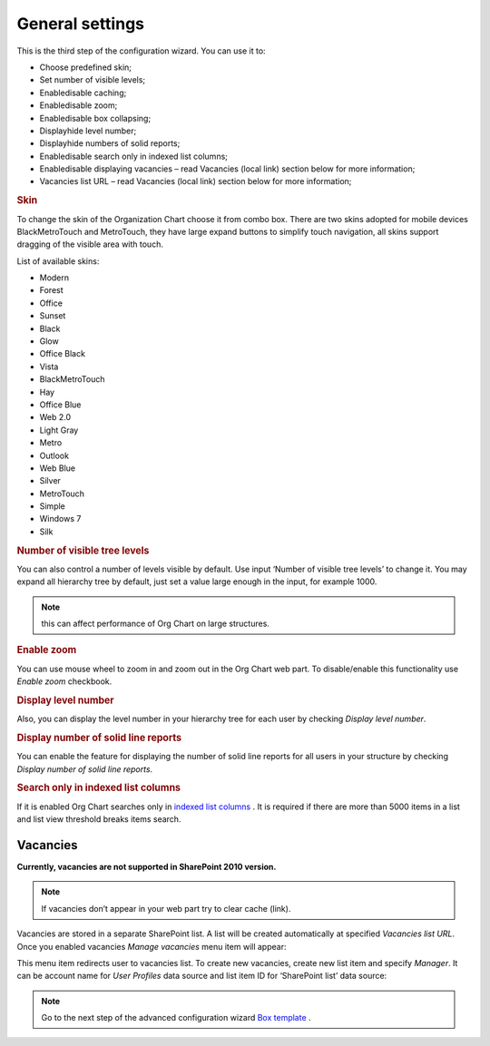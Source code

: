 General settings
====================

This is the third step of the configuration wizard. You can use it to:

- Choose predefined skin;
- Set number of visible levels;
- Enable\disable caching;
- Enable\disable zoom;
- Enable\disable box collapsing;
- Display\hide level number;
- Display\hide numbers of solid reports;
- Enable\disable search only in indexed list columns;
- Enable\disable displaying vacancies – read Vacancies (local link) section below for more information;
- Vacancies list URL – read Vacancies (local link) section below for more information;

.. image:: /../_static/img/advanced-web-part-configuration/general-settings/OrgChart-Configuration-Wizard-5.png
    :alt: OrgChart general settings


.. rubric:: Skin


To change the skin of the Organization Chart choose it from combo box. 
There are two skins adopted for mobile devices BlackMetroTouch and MetroTouch, 
they have large expand buttons to simplify touch navigation, all skins support dragging of the visible area with touch.


List of available skins:

- Modern
- Forest
- Office
- Sunset

- Black
- Glow
- Office Black
- Vista

- BlackMetroTouch
- Hay
- Office Blue
- Web 2.0
   
- Light Gray
- Metro
- Outlook
- Web Blue
   
- Silver
- MetroTouch
- Simple
- Windows 7
- Silk
        

.. rubric:: Number of visible tree levels

You can also control a number of levels visible by default. Use input ‘Number of visible tree levels’ to change it. 
You may expand all hierarchy tree by default, just set a value large enough in the input, for example 1000.

.. Note:: this can affect performance of Org Chart on large structures.


.. rubric:: Enable zoom

You can use mouse wheel to zoom in and zoom out in the Org Chart web part. To disable/enable this functionality use *Enable zoom* checkbook.


.. rubric:: Display level number

Also, you can display the level number in your hierarchy tree for each user by checking *Display level number*.


.. rubric:: Display number of solid line reports

You can enable the feature for displaying the number of solid line reports for all users in your structure by checking *Display number of solid line reports*.
  

.. rubric:: Search only in indexed list columns

If it is enabled Org Chart searches only in `indexed list columns <https://support.office.com/en-us/article/add-an-index-to-a-sharepoint-column-f3f00554-b7dc-44d1-a2ed-d477eac463b0>`_ . 
It is required if there are more than 5000 items in a list and list view threshold breaks items search.


Vacancies
---------

**Currently, vacancies are not supported in SharePoint 2010 version.**

.. Note:: If vacancies don’t appear in your web part try to clear cache (link).

Vacancies are stored in a separate SharePoint list. A list will be created automatically at specified *Vacancies list URL*. 
Once you enabled vacancies *Manage vacancies* menu item will appear:

.. image:: /../_static/img/advanced-web-part-configuration/general-settings/ManageVacanciesMenu-1.png
    :alt: Manage vacancies menu


This menu item redirects user to vacancies list. To create new vacancies, create new list item and specify *Manager*. 
It can be account name for *User Profiles* data source and list item ID for ‘SharePoint list’ data source:

.. image:: /../_static/img/advanced-web-part-configuration/general-settings/CreateVacancy.png
    :alt: Create vacancy


.. Note:: Go to the next step of the advanced configuration wizard `Box template <../configuration-wizard/box-template.html>`_ .
